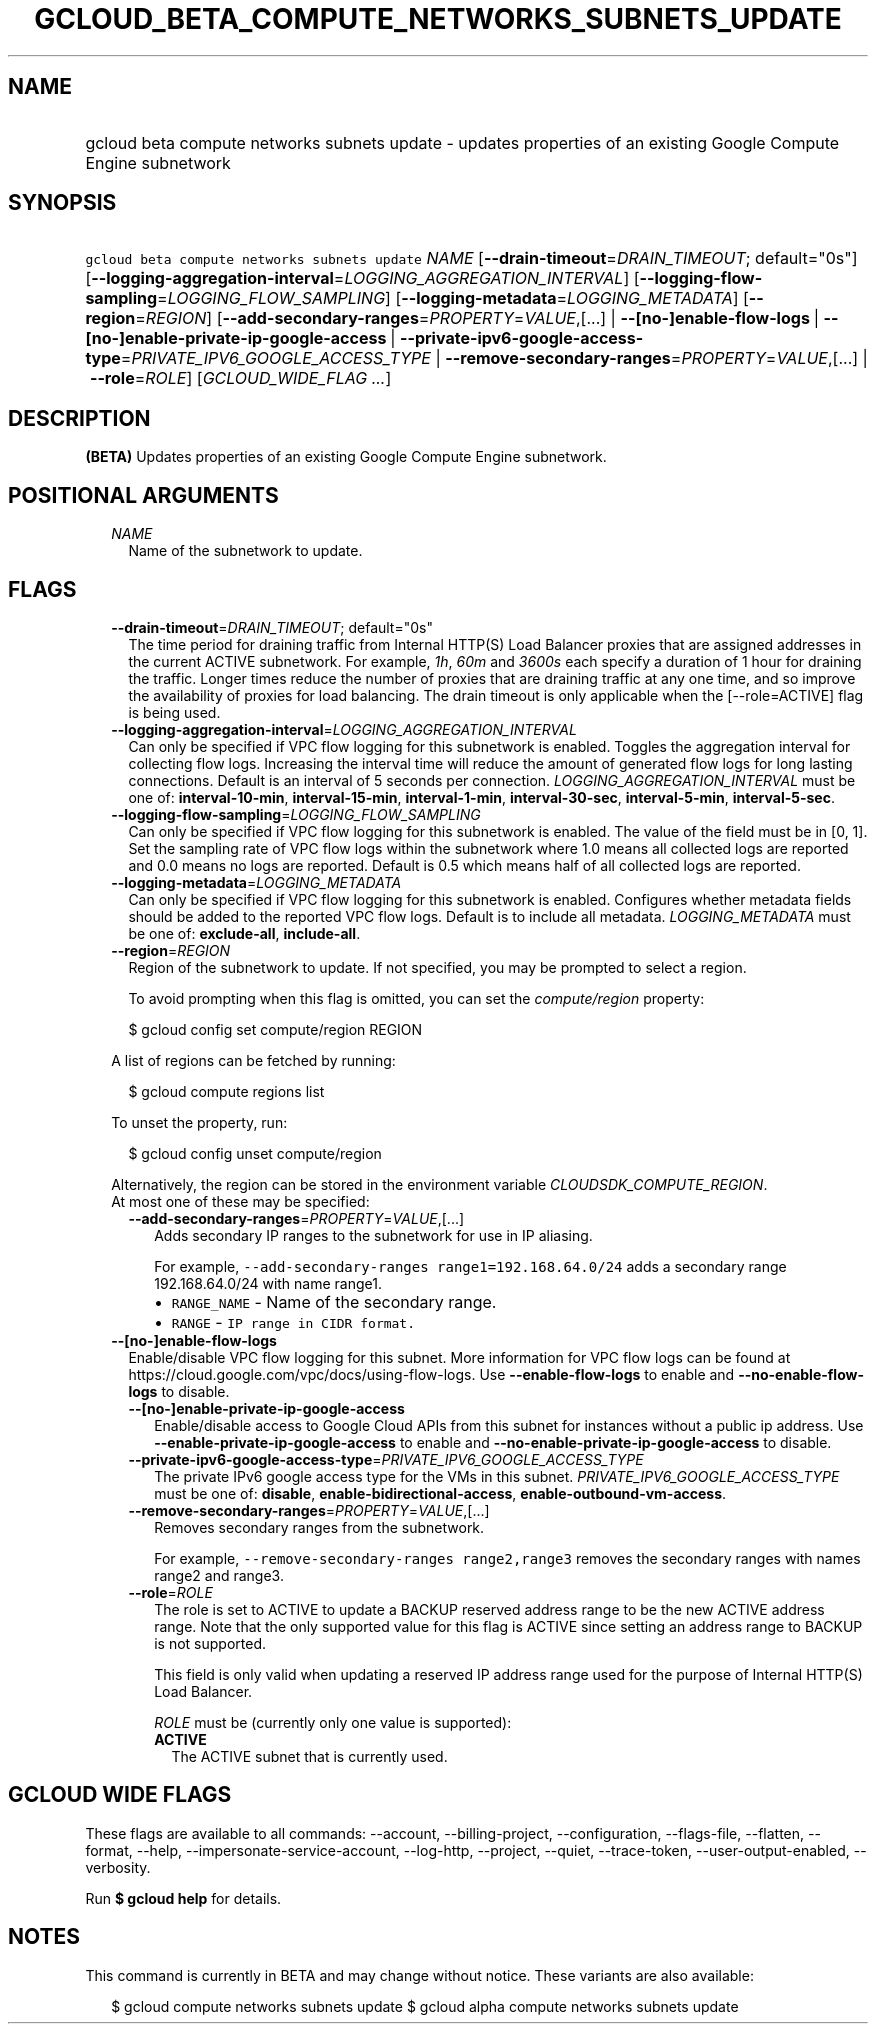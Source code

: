 
.TH "GCLOUD_BETA_COMPUTE_NETWORKS_SUBNETS_UPDATE" 1



.SH "NAME"
.HP
gcloud beta compute networks subnets update \- updates properties of an existing Google Compute Engine subnetwork



.SH "SYNOPSIS"
.HP
\f5gcloud beta compute networks subnets update\fR \fINAME\fR [\fB\-\-drain\-timeout\fR=\fIDRAIN_TIMEOUT\fR;\ default="0s"] [\fB\-\-logging\-aggregation\-interval\fR=\fILOGGING_AGGREGATION_INTERVAL\fR] [\fB\-\-logging\-flow\-sampling\fR=\fILOGGING_FLOW_SAMPLING\fR] [\fB\-\-logging\-metadata\fR=\fILOGGING_METADATA\fR] [\fB\-\-region\fR=\fIREGION\fR] [\fB\-\-add\-secondary\-ranges\fR=\fIPROPERTY\fR=\fIVALUE\fR,[...]\ |\ \fB\-\-[no\-]enable\-flow\-logs\fR\ |\ \fB\-\-[no\-]enable\-private\-ip\-google\-access\fR\ |\ \fB\-\-private\-ipv6\-google\-access\-type\fR=\fIPRIVATE_IPV6_GOOGLE_ACCESS_TYPE\fR\ |\ \fB\-\-remove\-secondary\-ranges\fR=\fIPROPERTY\fR=\fIVALUE\fR,[...]\ |\ \fB\-\-role\fR=\fIROLE\fR] [\fIGCLOUD_WIDE_FLAG\ ...\fR]



.SH "DESCRIPTION"

\fB(BETA)\fR Updates properties of an existing Google Compute Engine subnetwork.



.SH "POSITIONAL ARGUMENTS"

.RS 2m
.TP 2m
\fINAME\fR
Name of the subnetwork to update.


.RE
.sp

.SH "FLAGS"

.RS 2m
.TP 2m
\fB\-\-drain\-timeout\fR=\fIDRAIN_TIMEOUT\fR; default="0s"
The time period for draining traffic from Internal HTTP(S) Load Balancer proxies
that are assigned addresses in the current ACTIVE subnetwork. For example,
\f5\fI1h\fR\fR, \f5\fI60m\fR\fR and \f5\fI3600s\fR\fR each specify a duration of
1 hour for draining the traffic. Longer times reduce the number of proxies that
are draining traffic at any one time, and so improve the availability of proxies
for load balancing. The drain timeout is only applicable when the
[\-\-role=ACTIVE] flag is being used.

.TP 2m
\fB\-\-logging\-aggregation\-interval\fR=\fILOGGING_AGGREGATION_INTERVAL\fR
Can only be specified if VPC flow logging for this subnetwork is enabled.
Toggles the aggregation interval for collecting flow logs. Increasing the
interval time will reduce the amount of generated flow logs for long lasting
connections. Default is an interval of 5 seconds per connection.
\fILOGGING_AGGREGATION_INTERVAL\fR must be one of: \fBinterval\-10\-min\fR,
\fBinterval\-15\-min\fR, \fBinterval\-1\-min\fR, \fBinterval\-30\-sec\fR,
\fBinterval\-5\-min\fR, \fBinterval\-5\-sec\fR.

.TP 2m
\fB\-\-logging\-flow\-sampling\fR=\fILOGGING_FLOW_SAMPLING\fR
Can only be specified if VPC flow logging for this subnetwork is enabled. The
value of the field must be in [0, 1]. Set the sampling rate of VPC flow logs
within the subnetwork where 1.0 means all collected logs are reported and 0.0
means no logs are reported. Default is 0.5 which means half of all collected
logs are reported.

.TP 2m
\fB\-\-logging\-metadata\fR=\fILOGGING_METADATA\fR
Can only be specified if VPC flow logging for this subnetwork is enabled.
Configures whether metadata fields should be added to the reported VPC flow
logs. Default is to include all metadata. \fILOGGING_METADATA\fR must be one of:
\fBexclude\-all\fR, \fBinclude\-all\fR.

.TP 2m
\fB\-\-region\fR=\fIREGION\fR
Region of the subnetwork to update. If not specified, you may be prompted to
select a region.

To avoid prompting when this flag is omitted, you can set the
\f5\fIcompute/region\fR\fR property:

.RS 2m
$ gcloud config set compute/region REGION
.RE

A list of regions can be fetched by running:

.RS 2m
$ gcloud compute regions list
.RE

To unset the property, run:

.RS 2m
$ gcloud config unset compute/region
.RE

Alternatively, the region can be stored in the environment variable
\f5\fICLOUDSDK_COMPUTE_REGION\fR\fR.

.TP 2m

At most one of these may be specified:

.RS 2m
.TP 2m
\fB\-\-add\-secondary\-ranges\fR=\fIPROPERTY\fR=\fIVALUE\fR,[...]
Adds secondary IP ranges to the subnetwork for use in IP aliasing.

For example, \f5\-\-add\-secondary\-ranges range1=192.168.64.0/24\fR adds a
secondary range 192.168.64.0/24 with name range1.

.RS 2m
.IP "\(bu" 2m
\f5RANGE_NAME\fR \- Name of the secondary range.
.IP "\(bu" 2m
\f5RANGE\fR \- \f5IP range in CIDR format.\fR
.RE
.RE
.RE
.sp

.RS 2m
.TP 2m
\fB\-\-[no\-]enable\-flow\-logs\fR
Enable/disable VPC flow logging for this subnet. More information for VPC flow
logs can be found at https://cloud.google.com/vpc/docs/using\-flow\-logs. Use
\fB\-\-enable\-flow\-logs\fR to enable and \fB\-\-no\-enable\-flow\-logs\fR to
disable.

.RS 2m
.TP 2m
\fB\-\-[no\-]enable\-private\-ip\-google\-access\fR
Enable/disable access to Google Cloud APIs from this subnet for instances
without a public ip address. Use \fB\-\-enable\-private\-ip\-google\-access\fR
to enable and \fB\-\-no\-enable\-private\-ip\-google\-access\fR to disable.

.TP 2m
\fB\-\-private\-ipv6\-google\-access\-type\fR=\fIPRIVATE_IPV6_GOOGLE_ACCESS_TYPE\fR
The private IPv6 google access type for the VMs in this subnet.
\fIPRIVATE_IPV6_GOOGLE_ACCESS_TYPE\fR must be one of: \fBdisable\fR,
\fBenable\-bidirectional\-access\fR, \fBenable\-outbound\-vm\-access\fR.

.TP 2m
\fB\-\-remove\-secondary\-ranges\fR=\fIPROPERTY\fR=\fIVALUE\fR,[...]
Removes secondary ranges from the subnetwork.

For example, \f5\-\-remove\-secondary\-ranges range2,range3\fR removes the
secondary ranges with names range2 and range3.

.TP 2m
\fB\-\-role\fR=\fIROLE\fR
The role is set to ACTIVE to update a BACKUP reserved address range to be the
new ACTIVE address range. Note that the only supported value for this flag is
ACTIVE since setting an address range to BACKUP is not supported.

This field is only valid when updating a reserved IP address range used for the
purpose of Internal HTTP(S) Load Balancer.

\fIROLE\fR must be (currently only one value is supported):

.RS 2m
.TP 2m
\fBACTIVE\fR
The ACTIVE subnet that is currently used.
.RE
.sp



.RE
.RE
.sp

.SH "GCLOUD WIDE FLAGS"

These flags are available to all commands: \-\-account, \-\-billing\-project,
\-\-configuration, \-\-flags\-file, \-\-flatten, \-\-format, \-\-help,
\-\-impersonate\-service\-account, \-\-log\-http, \-\-project, \-\-quiet,
\-\-trace\-token, \-\-user\-output\-enabled, \-\-verbosity.

Run \fB$ gcloud help\fR for details.



.SH "NOTES"

This command is currently in BETA and may change without notice. These variants
are also available:

.RS 2m
$ gcloud compute networks subnets update
$ gcloud alpha compute networks subnets update
.RE

